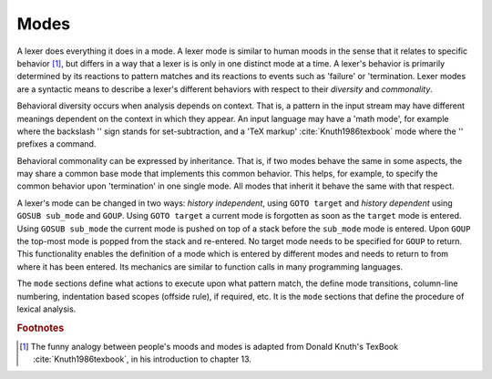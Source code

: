 Modes
=====

A lexer does everything it does in a mode.  A lexer mode is similar to human
moods in the sense that it relates to specific behavior [#f1]_, but differs in
a way that a lexer is is only in one distinct mode at a time. A lexer's
behavior is primarily determined by its reactions to pattern matches and its
reactions to events such as 'failure' or 'termination.  Lexer modes are a
syntactic means to describe a lexer's different behaviors with respect to their
*diversity* and *commonality*.

Behavioral diversity occurs when analysis depends on context.  That is, a
pattern in the input stream may have different meanings dependent on the
context in which they appear. An input language may have a 'math mode', for
example where the backslash '\' sign stands for set-subtraction, and a 'TeX
markup' :cite:`Knuth1986texbook` mode where the '\' prefixes a command.

Behavioral commonality can be expressed by inheritance. That is, if two modes
behave the same in some aspects, the may share a common base mode that
implements this common behavior. This helps, for example, to specify the common
behavior upon 'termination' in one single mode. All modes that inherit it
behave the same with that respect.

A lexer's mode can be changed in two ways: *history independent*, using ``GOTO
target`` and *history dependent* using ``GOSUB sub_mode`` and ``GOUP``.  Using
``GOTO target`` a current mode is forgotten as soon as the ``target`` mode is
entered.  Using ``GOSUB sub_mode`` the current mode is pushed on top of a stack
before the ``sub_mode`` mode is entered. Upon ``GOUP`` the top-most mode is
popped from the stack and re-entered. No target mode needs to be specified for
``GOUP`` to return. This functionality enables the definition of a mode which
is entered by different modes and needs to return to from where it has been
entered.  Its mechanics are similar to function calls in many programming
languages.

The ``mode`` sections define what actions to execute upon what pattern match,
the define mode transitions, column-line numbering, indentation based scopes
(offside rule), if required, etc.  It is the ``mode`` sections that define the
procedure of lexical analysis. 

.. rubric:: Footnotes

.. [#f1] The funny analogy between people's moods and modes is 
         adapted from Donald Knuth's TexBook :cite:`Knuth1986texbook`,
         in his introduction to chapter 13.
